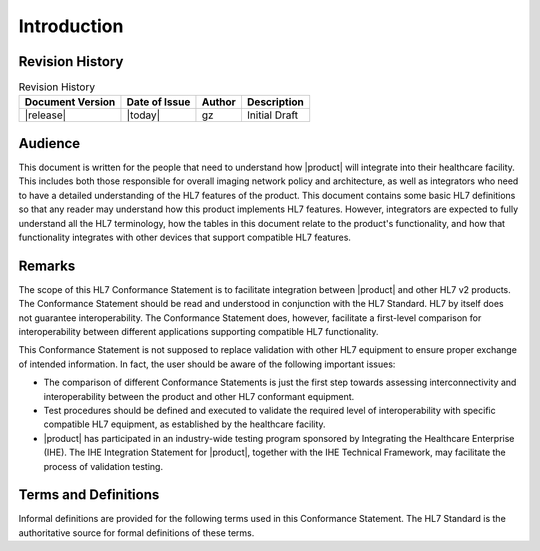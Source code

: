 Introduction
************

.. _revision:

Revision History
================

.. csv-table:: Revision History
   :header: "Document Version", "Date of Issue", "Author", "Description"

   |release|, |today|, gz, Initial Draft

.. _audience:

Audience
========
This document is written for the people that need to understand how |product| will integrate into their
healthcare facility. This includes both those responsible for overall imaging network policy and architecture,
as well as integrators who need to have a detailed understanding of the HL7 features of the product. This
document contains some basic HL7 definitions so that any reader may understand how this product implements
HL7 features. However, integrators are expected to fully understand all the HL7 terminology, how the tables
in this document relate to the product's functionality, and how that functionality integrates with other devices
that support compatible HL7 features.

.. _remarks:

Remarks
=======
The scope of this HL7 Conformance Statement is to facilitate integration between |product| and other
HL7 v2 products. The Conformance Statement should be read and understood in conjunction with the HL7 Standard.
HL7 by itself does not guarantee interoperability. The Conformance Statement does, however, facilitate a
first-level comparison for interoperability between different applications supporting compatible HL7 functionality.

This Conformance Statement is not supposed to replace validation with other HL7 equipment to ensure proper exchange
of intended information. In fact, the user should be aware of the following important issues:

* The comparison of different Conformance Statements is just the first step towards assessing interconnectivity and
  interoperability between the product and other HL7 conformant equipment.

* Test procedures should be defined and executed to validate the required level of interoperability with specific
  compatible HL7 equipment, as established by the healthcare facility.

* |product| has participated in an industry-wide testing program sponsored by Integrating the Healthcare
  Enterprise (IHE). The IHE Integration Statement for |product|, together with the IHE Technical Framework,
  may facilitate the process of validation testing.

.. _terms:

Terms and Definitions
=====================
Informal definitions are provided for the following terms used in this Conformance Statement. The HL7 Standard is
the authoritative source for formal definitions of these terms.

.. glossary::

   ACK
      General Acknowledgment message.

   ADT
      Admission, Discharge and Transfer.

   DICOM
      Digital Imaging and Communications in Medicine.

   DICOM SR
      DICOM Structured Reporting.

   HL7
      Health Level Seven (HL7) is an application protocol for electronic data exchange in health care environments.

   HL7 Application
      An end point of a HL7 information exchange; i.e., the software that sends or receives HL7 messages.
      A single device may have multiple HL7 Applications.

   HL7 Qualified Application Name
      The externally known name and facility used to identify a HL7 application to other HL7 applications on the network.

   MLLP
      Minimal Lower Layer Protocol.

   MPPS
      Modality Performed Procedure Step.

   MWL
      Modality Worklist.

   ORM
      General Order message.

   ORU
      Unsolicited Transmission of an Observation.

   SIU
      Unsolicited Notification of an Appointment.

